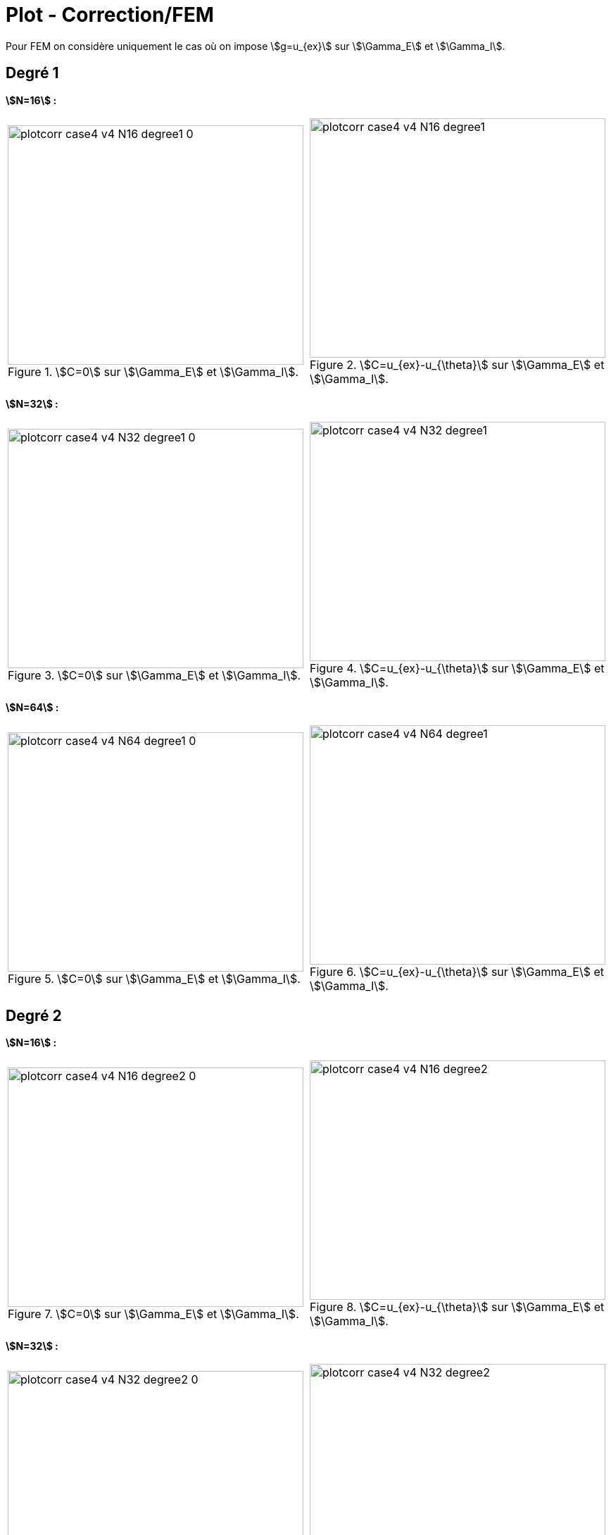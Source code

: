 # Plot - Correction/FEM
:cvg_dir: cvg/case4_sup/version4/

Pour FEM on considère uniquement le cas où on impose stem:[g=u_{ex}] sur stem:[\Gamma_E] et stem:[\Gamma_I].

## Degré 1

**stem:[N=16] :** 

[cols="a,a"]
|===
|.stem:[C=0] sur stem:[\Gamma_E] et stem:[\Gamma_I].
image::{cvg_dir}plotcorr_case4_v4_N16_degree1_0.png[width=420.0,height=340.0]
|.stem:[C=u_{ex}-u_{\theta}] sur stem:[\Gamma_E] et stem:[\Gamma_I].
image::{cvg_dir}plotcorr_case4_v4_N16_degree1.png[width=420.0,height=340.0]
|===

**stem:[N=32] :** 

[cols="a,a"]
|===
|.stem:[C=0] sur stem:[\Gamma_E] et stem:[\Gamma_I].
image::{cvg_dir}plotcorr_case4_v4_N32_degree1_0.png[width=420.0,height=340.0]
|.stem:[C=u_{ex}-u_{\theta}] sur stem:[\Gamma_E] et stem:[\Gamma_I].
image::{cvg_dir}plotcorr_case4_v4_N32_degree1.png[width=420.0,height=340.0]
|===

**stem:[N=64] :** 

[cols="a,a"]
|===
|.stem:[C=0] sur stem:[\Gamma_E] et stem:[\Gamma_I].
image::{cvg_dir}plotcorr_case4_v4_N64_degree1_0.png[width=420.0,height=340.0]
|.stem:[C=u_{ex}-u_{\theta}] sur stem:[\Gamma_E] et stem:[\Gamma_I].
image::{cvg_dir}plotcorr_case4_v4_N64_degree1.png[width=420.0,height=340.0]
|===

## Degré 2

**stem:[N=16] :** 

[cols="a,a"]
|===
|.stem:[C=0] sur stem:[\Gamma_E] et stem:[\Gamma_I].
image::{cvg_dir}plotcorr_case4_v4_N16_degree2_0.png[width=420.0,height=340.0]
|.stem:[C=u_{ex}-u_{\theta}] sur stem:[\Gamma_E] et stem:[\Gamma_I].
image::{cvg_dir}plotcorr_case4_v4_N16_degree2.png[width=420.0,height=340.0]
|===

**stem:[N=32] :** 

[cols="a,a"]
|===
|.stem:[C=0] sur stem:[\Gamma_E] et stem:[\Gamma_I].
image::{cvg_dir}plotcorr_case4_v4_N32_degree2_0.png[width=420.0,height=340.0]
|.stem:[C=u_{ex}-u_{\theta}] sur stem:[\Gamma_E] et stem:[\Gamma_I].
image::{cvg_dir}plotcorr_case4_v4_N32_degree2.png[width=420.0,height=340.0]
|===

**stem:[N=64] :** 

[cols="a,a"]
|===
|.stem:[C=0] sur stem:[\Gamma_E] et stem:[\Gamma_I].
image::{cvg_dir}plotcorr_case4_v4_N64_degree2_0.png[width=420.0,height=340.0]
|.stem:[C=u_{ex}-u_{\theta}] sur stem:[\Gamma_E] et stem:[\Gamma_I].
image::{cvg_dir}plotcorr_case4_v4_N64_degree2.png[width=420.0,height=340.0]
|===

## Degré 3

**stem:[N=16] :** 

[cols="a,a"]
|===
|.stem:[C=0] sur stem:[\Gamma_E] et stem:[\Gamma_I].
image::{cvg_dir}plotcorr_case4_v4_N16_degree3_0.png[width=420.0,height=340.0]
|.stem:[C=u_{ex}-u_{\theta}] sur stem:[\Gamma_E] et stem:[\Gamma_I].
image::{cvg_dir}plotcorr_case4_v4_N16_degree3.png[width=420.0,height=340.0]
|===

**stem:[N=32] :** 

[cols="a,a"]
|===
|.stem:[C=0] sur stem:[\Gamma_E] et stem:[\Gamma_I].
image::{cvg_dir}plotcorr_case4_v4_N32_degree3_0.png[width=420.0,height=340.0]
|.stem:[C=u_{ex}-u_{\theta}] sur stem:[\Gamma_E] et stem:[\Gamma_I].
image::{cvg_dir}plotcorr_case4_v4_N32_degree3.png[width=420.0,height=340.0]
|===

**stem:[N=64] :** 

[cols="a,a"]
|===
|.stem:[C=0] sur stem:[\Gamma_E] et stem:[\Gamma_I].
image::{cvg_dir}plotcorr_case4_v4_N64_degree3_0.png[width=420.0,height=340.0]
|.stem:[C=u_{ex}-u_{\theta}] sur stem:[\Gamma_E] et stem:[\Gamma_I].
image::{cvg_dir}plotcorr_case4_v4_N64_degree3.png[width=420.0,height=340.0]
|===